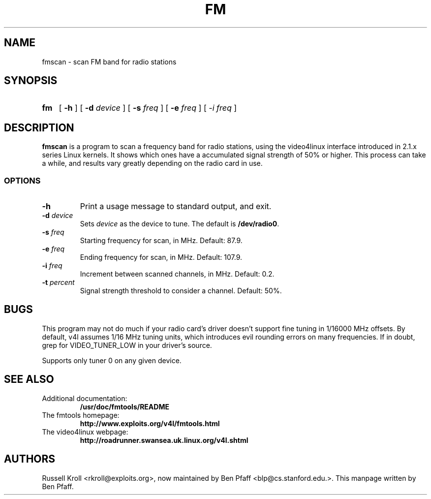 .TH FM 1 "fmscan 0.99.1"
.SH NAME
fmscan \- scan FM band for radio stations
.SH SYNOPSIS
.HP
.B fm
[
.B \-h
] [
.B \-d
.I device
] [
.B \-s
.I freq
] [
.B \-e
.I freq
] [
.I \-i
.I freq
]
.SH DESCRIPTION
.B fmscan
is a program to scan a frequency band for radio stations, using the
video4linux interface introduced in 2.1.x series Linux kernels.  It
shows which ones have a accumulated signal strength of 50% or higher.
This process can take a while, and results vary greatly depending on the
radio card in use.
.SS OPTIONS
.PP
.TP
.B \-h
Print a usage message to standard output, and exit.
.TP
\fB\-d \fIdevice
Sets \fIdevice\fR as the device to tune.  The default is
\fB/dev/radio0\fR.
.TP
\fB\-s \fIfreq
Starting frequency for scan, in MHz.  Default: 87.9.
.TP
\fB\-e \fIfreq
Ending frequency for scan, in MHz.  Default: 107.9.
.TP
\fB\-i \fIfreq
Increment between scanned channels, in MHz.  Default: 0.2.
.TP
\fB\-t \fIpercent
Signal strength threshold to consider a channel.  Default: 50%.
.SH BUGS
This program may not do much if your radio card's driver doesn't support
fine tuning in 1/16000 MHz offsets.  By default, v4l assumes 1/16 MHz
tuning units, which introduces evil rounding errors on many frequencies.
If in doubt, grep for VIDEO_TUNER_LOW in your driver's source.
.PP
Supports only tuner 0 on any given device.
.SH SEE ALSO
.TP
Additional documentation:
.B /usr/doc/fmtools/README
.TP
The fmtools homepage:
.B http://www.exploits.org/v4l/fmtools.html
.TP
The video4linux webpage:
.B http://roadrunner.swansea.uk.linux.org/v4l.shtml
.SH AUTHORS
Russell Kroll <rkroll@exploits.org>, now maintained by Ben Pfaff
<blp@cs.stanford.edu.>. This manpage written by Ben Pfaff.
